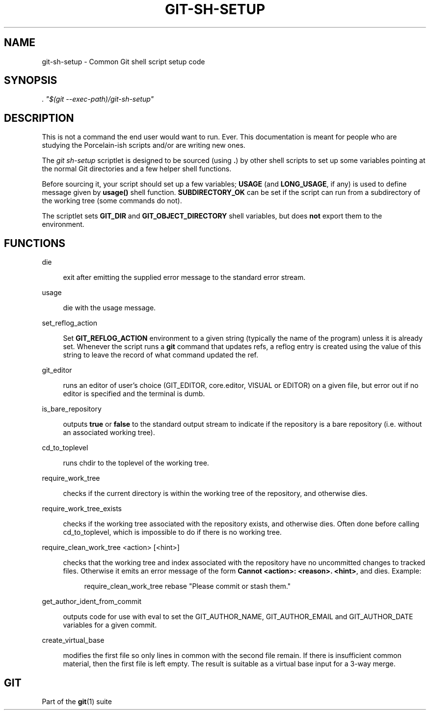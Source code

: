 '\" t
.\"     Title: git-sh-setup
.\"    Author: [FIXME: author] [see http://www.docbook.org/tdg5/en/html/author]
.\" Generator: DocBook XSL Stylesheets v1.79.2 <http://docbook.sf.net/>
.\"      Date: 2023-10-15
.\"    Manual: Git Manual
.\"    Source: Git 2.42.0.windows.2.7.g00d549773a
.\"  Language: English
.\"
.TH "GIT\-SH\-SETUP" "1" "2023\-10\-15" "Git 2\&.42\&.0\&.windows\&.2\&" "Git Manual"
.\" -----------------------------------------------------------------
.\" * Define some portability stuff
.\" -----------------------------------------------------------------
.\" ~~~~~~~~~~~~~~~~~~~~~~~~~~~~~~~~~~~~~~~~~~~~~~~~~~~~~~~~~~~~~~~~~
.\" http://bugs.debian.org/507673
.\" http://lists.gnu.org/archive/html/groff/2009-02/msg00013.html
.\" ~~~~~~~~~~~~~~~~~~~~~~~~~~~~~~~~~~~~~~~~~~~~~~~~~~~~~~~~~~~~~~~~~
.ie \n(.g .ds Aq \(aq
.el       .ds Aq '
.\" -----------------------------------------------------------------
.\" * set default formatting
.\" -----------------------------------------------------------------
.\" disable hyphenation
.nh
.\" disable justification (adjust text to left margin only)
.ad l
.\" -----------------------------------------------------------------
.\" * MAIN CONTENT STARTS HERE *
.\" -----------------------------------------------------------------


.SH "NAME"
git-sh-setup \- Common Git shell script setup code
.SH "SYNOPSIS"

.sp
.nf
\fI\&. "$(git \-\-exec\-path)/git\-sh\-setup"\fR
.fi
.sp


.SH "DESCRIPTION"

.sp
This is not a command the end user would want to run\&. Ever\&. This documentation is meant for people who are studying the Porcelain\-ish scripts and/or are writing new ones\&.
.sp
The \fIgit sh\-setup\fR scriptlet is designed to be sourced (using \fB\&.\fR) by other shell scripts to set up some variables pointing at the normal Git directories and a few helper shell functions\&.
.sp
Before sourcing it, your script should set up a few variables; \fBUSAGE\fR (and \fBLONG_USAGE\fR, if any) is used to define message given by \fBusage()\fR shell function\&. \fBSUBDIRECTORY_OK\fR can be set if the script can run from a subdirectory of the working tree (some commands do not)\&.
.sp
The scriptlet sets \fBGIT_DIR\fR and \fBGIT_OBJECT_DIRECTORY\fR shell variables, but does \fBnot\fR export them to the environment\&.

.SH "FUNCTIONS"



.PP
die
.RS 4



exit after emitting the supplied error message to the standard error stream\&.

.RE
.PP
usage
.RS 4



die with the usage message\&.

.RE
.PP
set_reflog_action
.RS 4



Set
\fBGIT_REFLOG_ACTION\fR
environment to a given string (typically the name of the program) unless it is already set\&. Whenever the script runs a
\fBgit\fR
command that updates refs, a reflog entry is created using the value of this string to leave the record of what command updated the ref\&.

.RE
.PP
git_editor
.RS 4



runs an editor of user\(cqs choice (GIT_EDITOR, core\&.editor, VISUAL or EDITOR) on a given file, but error out if no editor is specified and the terminal is dumb\&.

.RE
.PP
is_bare_repository
.RS 4



outputs
\fBtrue\fR
or
\fBfalse\fR
to the standard output stream to indicate if the repository is a bare repository (i\&.e\&. without an associated working tree)\&.

.RE
.PP
cd_to_toplevel
.RS 4



runs chdir to the toplevel of the working tree\&.

.RE
.PP
require_work_tree
.RS 4



checks if the current directory is within the working tree of the repository, and otherwise dies\&.

.RE
.PP
require_work_tree_exists
.RS 4



checks if the working tree associated with the repository exists, and otherwise dies\&. Often done before calling cd_to_toplevel, which is impossible to do if there is no working tree\&.

.RE
.PP
require_clean_work_tree <action> [<hint>]
.RS 4



checks that the working tree and index associated with the repository have no uncommitted changes to tracked files\&. Otherwise it emits an error message of the form
\fBCannot <action>: <reason>\&. <hint>\fR, and dies\&. Example:

.sp
.if n \{\
.RS 4
.\}
.nf
require_clean_work_tree rebase "Please commit or stash them\&."
.fi
.if n \{\
.RE
.\}
.sp


.RE
.PP
get_author_ident_from_commit
.RS 4



outputs code for use with eval to set the GIT_AUTHOR_NAME, GIT_AUTHOR_EMAIL and GIT_AUTHOR_DATE variables for a given commit\&.

.RE
.PP
create_virtual_base
.RS 4



modifies the first file so only lines in common with the second file remain\&. If there is insufficient common material, then the first file is left empty\&. The result is suitable as a virtual base input for a 3\-way merge\&.

.RE

.SH "GIT"

.sp
Part of the \fBgit\fR(1) suite


